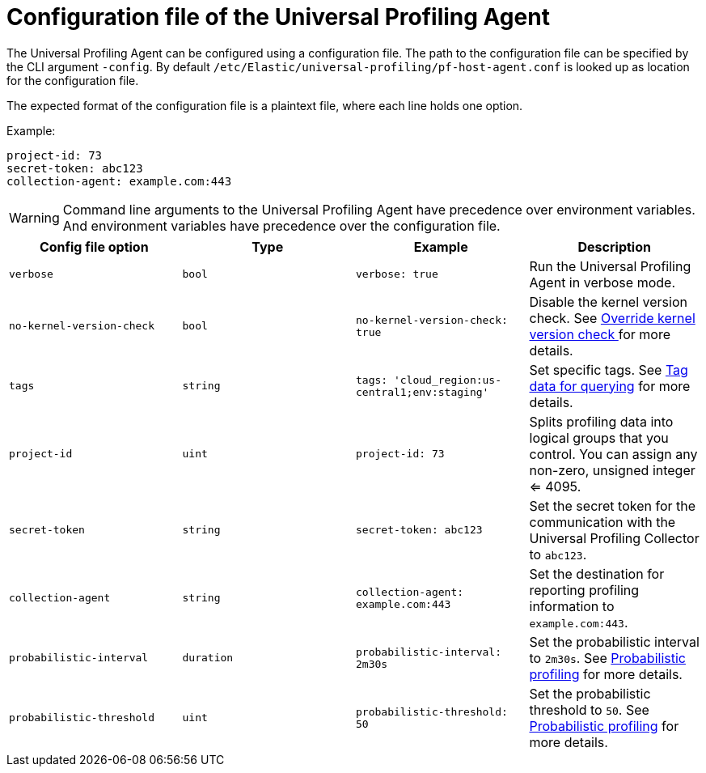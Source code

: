 [[profiling-config-file]]
=  Configuration file of the Universal Profiling Agent

The Universal Profiling Agent can be configured using a configuration file. The path to the configuration file can be specified by the CLI argument `-config`.
By default `/etc/Elastic/universal-profiling/pf-host-agent.conf` is looked up as location for the configuration file.

The expected format of the configuration file is a plaintext file, where each line holds one option.

Example:
[source]
----
project-id: 73
secret-token: abc123
collection-agent: example.com:443
----

WARNING: Command line arguments to the Universal Profiling Agent have precedence over environment variables. And environment variables have precedence over the configuration file.

[options="header"]
|==================================
| Config file option | Type | Example | Description
| `verbose` | `bool` | `verbose: true` | Run the Universal Profiling Agent in verbose mode.
| `no-kernel-version-check` | `bool` | `no-kernel-version-check: true` | Disable the kernel version check. See <<profiling-no-kernel-version-check, Override kernel version check >> for more details.
| `tags` | `string` | `tags: 'cloud_region:us-central1;env:staging'` |  Set specific tags. See <<profiling-tag-data-query, Tag data for querying>> for more details.
| `project-id` | `uint` | `project-id: 73` | Splits profiling data into logical groups that you control. You can assign any non-zero, unsigned integer <= 4095.
| `secret-token` | `string` | `secret-token: abc123` | Set the secret token for the communication with the Universal Profiling Collector to `abc123`.
| `collection-agent` | `string` | `collection-agent: example.com:443` |  Set the destination for reporting profiling information to `example.com:443`.
| `probabilistic-interval` | `duration` | `probabilistic-interval: 2m30s`| Set the probabilistic interval to `2m30s`. See <<profiling-probabilistic-profiling, Probabilistic profiling>> for more details.
| `probabilistic-threshold` | `uint` | `probabilistic-threshold: 50` | Set the probabilistic threshold to `50`. See <<profiling-probabilistic-profiling, Probabilistic profiling>> for more details.
|==================================